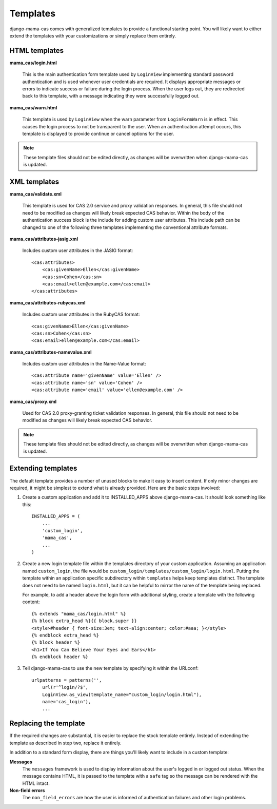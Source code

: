 .. _templates:

Templates
=========

django-mama-cas comes with generalized templates to provide a functional
starting point. You will likely want to either extend the templates with
your customizations or simply replace them entirely.

HTML templates
--------------

**mama_cas/login.html**

   This is the main authentication form template used by ``LoginView``
   implementing standard password authentication and is used whenever user
   credentials are required. It displays appropriate messages or errors to
   indicate success or failure during the login process. When the user logs
   out, they are redirected back to this template, with a message indicating
   they were successfully logged out.

**mama_cas/warn.html**

   This template is used by ``LoginView`` when the warn parameter from
   ``LoginFormWarn`` is in effect. This causes the login process to not be
   transparent to the user. When an authentication attempt occurs, this
   template is displayed to provide continue or cancel options for the user.

.. note:: These template files should not be edited directly, as changes will be overwritten when django-mama-cas is updated.

XML templates
-------------

**mama_cas/validate.xml**

   This template is used for CAS 2.0 service and proxy validation responses.
   In general, this file should not need to be modified as changes will likely
   break expected CAS behavior. Within the body of the authentication success
   block is the include for adding custom user attributes. This include path
   can be changed to one of the following three templates implementing the
   conventional attribute formats.

**mama_cas/attributes-jasig.xml**

   Includes custom user attributes in the JASIG format::

      <cas:attributes>
          <cas:givenName>Ellen</cas:givenName>
          <cas:sn>Cohen</cas:sn>
          <cas:email>ellen@example.com</cas:email>
      </cas:attributes>

**mama_cas/attributes-rubycas.xml**

   Includes custom user attributes in the RubyCAS format::

      <cas:givenName>Ellen</cas:givenName>
      <cas:sn>Cohen</cas:sn>
      <cas:email>ellen@example.com</cas:email>

**mama_cas/attributes-namevalue.xml**

   Includes custom user attributes in the Name-Value format::

      <cas:attribute name='givenName' value='Ellen' />
      <cas:attribute name='sn' value='Cohen' />
      <cas:attribute name='email' value='ellen@example.com' />

**mama_cas/proxy.xml**

   Used for CAS 2.0 proxy-granting ticket validation responses. In general,
   this file should not need to be modified as changes will likely break
   expected CAS behavior.

.. note:: These template files should not be edited directly, as changes will be overwritten when django-mama-cas is updated.

Extending templates
-------------------

The default template provides a number of unused blocks to make it easy to
insert content. If only minor changes are required, it might be simplest to
extend what is already provided. Here are the basic steps involved:

1. Create a custom application and add it to INSTALLED_APPS above
   django-mama-cas. It should look something like this::

      INSTALLED_APPS = (
          ...
          'custom_login',
          'mama_cas',
          ...
      )

2. Create a new login template file within the templates directory of your
   custom application. Assuming an application named ``custom_login``, the
   file would be ``custom_login/templates/custom_login/login.html``.  Putting
   the template within an application specific subdirectory within
   ``templates`` helps keep templates distinct. The template does not need to
   be named ``login.html``, but it can be helpful to mirror the name of the
   template being replaced.

   For example, to add a header above the login form with additional styling,
   create a template with the following content::

      {% extends "mama_cas/login.html" %}
      {% block extra_head %}{{ block.super }}
      <style>#header { font-size:3em; text-align:center; color:#aaa; }</style>
      {% endblock extra_head %}
      {% block header %}
      <h1>If You Can Believe Your Eyes and Ears</h1>
      {% endblock header %}

3. Tell django-mama-cas to use the new template by specifying it within the
   URLconf::

      urlpatterns = patterns('',
          url(r'^login/?$',
          LoginView.as_view(template_name="custom_login/login.html"),
          name='cas_login'),
          ...

Replacing the template
----------------------

If the required changes are substantial, it is easier to replace the stock
template entirely. Instead of extending the template as described in step two,
replace it entirely.

In addition to a standard form display, there are things you'll likely want to
include in a custom template:

**Messages**
   The ``messages`` framework is used to display information about the user's
   logged in or logged out status. When the message contains HTML, it is
   passed to the template with a ``safe`` tag so the message can be rendered
   with the HTML intact.

**Non-field errors**
   The ``non_field_errors`` are how the user is informed of authentication
   failures and other login problems.
